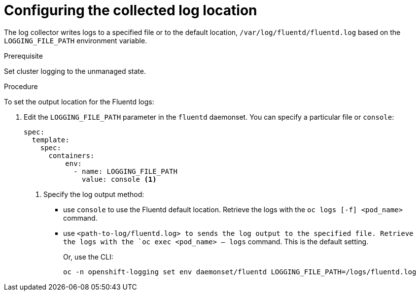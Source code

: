 // Module included in the following assemblies:
//
// * logging/cluster-logging-fluentd.adoc

[id="cluster-logging-fluentd-log-location_{context}"]
= Configuring the collected log location

The log collector writes logs to a specified file or to the default location, `/var/log/fluentd/fluentd.log` based on the `LOGGING_FILE_PATH` environment variable.

.Prerequisite

Set cluster logging to the unmanaged state.

.Procedure

To set the output location for the Fluentd logs:

. Edit the `LOGGING_FILE_PATH`  parameter in the `fluentd` daemonset. You can specify a particular file or `console`:
+
----
spec:
  template:
    spec:
      containers:
          env:            
            - name: LOGGING_FILE_PATH
              value: console <1>
----
<1> Specify the log output method: 
* use `console` to use the Fluentd default location. Retrieve the logs with the `oc logs [-f] <pod_name>` command.
* use `<path-to-log/fluentd.log> to sends the log output to the specified file. Retrieve the logs with the `oc exec <pod_name> -- logs` command.
This is the default setting.
+
Or, use the CLI:
+
----
oc -n openshift-logging set env daemonset/fluentd LOGGING_FILE_PATH=/logs/fluentd.log
----

////
----
oc -n openshift-logging set env daemonset/rsyslog LOGGING_FILE_PATH=/logs/rsyslog.log
----
////
